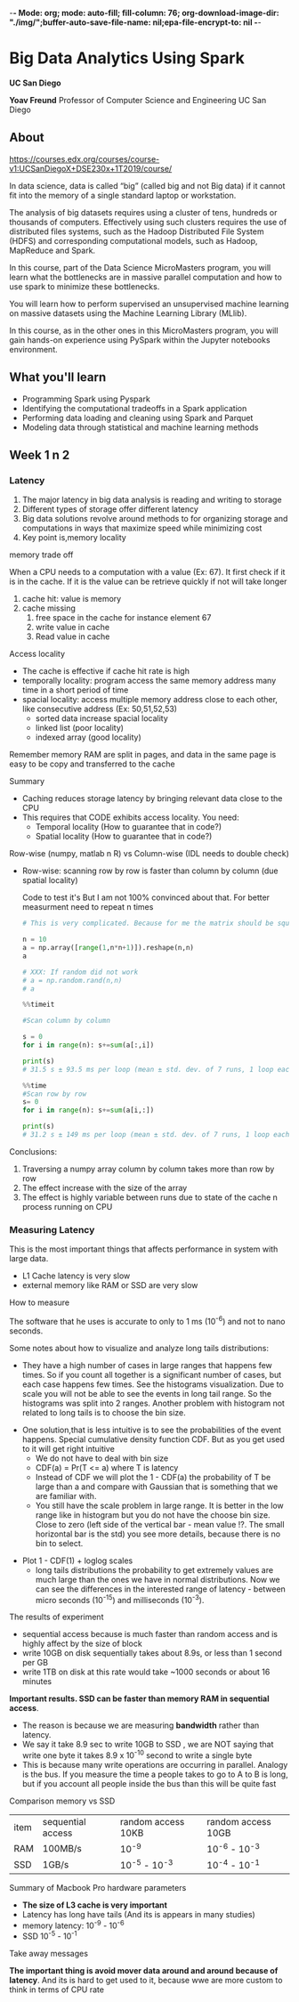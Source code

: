 -*- Mode: org; mode: auto-fill; fill-column: 76; org-download-image-dir: "./img/";buffer-auto-save-file-name: nil;epa-file-encrypt-to: nil -*-

* Big Data Analytics Using Spark

  *UC San Diego*

  *Yoav Freund*
  Professor of Computer Science and Engineering
  UC San Diego
  
** About

   https://courses.edx.org/courses/course-v1:UCSanDiegoX+DSE230x+1T2019/course/

   In data science, data is called “big” (called big and not Big data) if it
   cannot fit into the memory of a single standard laptop or workstation.

   The analysis of big datasets requires using a cluster of tens, hundreds or
   thousands of computers. Effectively using such clusters requires the use of
   distributed files systems, such as the Hadoop Distributed File System (HDFS)
   and corresponding computational models, such as Hadoop, MapReduce and Spark.

   In this course, part of the Data Science MicroMasters program, you will learn
   what the bottlenecks are in massive parallel computation and how to use spark
   to minimize these bottlenecks.

   You will learn how to perform supervised an unsupervised machine learning on
   massive datasets using the Machine Learning Library (MLlib).

   In this course, as in the other ones in this MicroMasters program, you will
   gain hands-on experience using PySpark within the Jupyter notebooks
   environment.


** What you'll learn 
   
   
   * Programming Spark using Pyspark
   * Identifying the computational tradeoffs in a Spark application
   * Performing data loading and cleaning using Spark and Parquet
   * Modeling data through statistical and machine learning methods


** Week 1 n 2
***    Latency

    #+DOWNLOADED: /tmp/screenshot.png @ 2019-03-27 17:41:49
    [[file:Big%20Data%20Analytics%20Using%20Spark/screenshot_2019-03-27_17-41-49.png]]


    1. The major latency in big data analysis is reading and writing to storage
    2. Different types of storage offer different latency
    3. Big data solutions revolve around methods to for organizing storage and
       computations in ways that maximize speed while minimizing cost
    4. Key point is,memory locality
      
    memory trade off

    #+DOWNLOADED: /tmp/screenshot.png @ 2019-03-28 10:09:49
    [[file:Big%20Data%20Analytics%20Using%20Spark/screenshot_2019-03-28_10-09-49.png]]

   
    When a CPU needs to a computation with a value (Ex: 67). It first check if it is
    in the cache. If it is the value can be retrieve quickly if not will take
    longer
   
    1. cache hit: value is memory
    2. cache missing
       1. free space in the cache for instance element 67
       2. write value in cache
       3. Read value in cache



    Access locality
   
    * The cache is effective if cache hit rate is high
    * temporally locality: program access the same memory address many time in a
      short period of time
    * spacial locality: access multiple memory address close to each other, like
      consecutive address (Ex: 50,51,52,53)
      * sorted data increase spacial locality
      * linked list (poor locality)
      * indexed array (good locality)


    #+DOWNLOADED: /tmp/screenshot.png @ 2019-03-28 10:31:59
    [[file:Big%20Data%20Analytics%20Using%20Spark/screenshot_2019-03-28_10-31-59.png]]




 #+DOWNLOADED: /tmp/screenshot.png @ 2019-03-28 10:32:33
 [[file:Big%20Data%20Analytics%20Using%20Spark/screenshot_2019-03-28_10-32-33.png]]

    Remember memory RAM are split in pages, and data in the same page is easy to
    be copy and transferred to the cache

    Summary

    * Caching reduces storage latency by bringing relevant data close to the CPU
    * This requires that CODE exhibits access locality. You need:
      * Temporal locality (How to guarantee that in code?)
      * Spatial locality (How to guarantee that in code?)


    Row-wise (numpy, matlab n R) vs Column-wise (IDL needs to double check)
    * Row-wise: scanning row by row is faster than column by column (due spatial
     locality)

     Code to test it's But I am not 100% convinced about that. For better
      measurment need to repeat n times
     #+begin_src python
       # This is very complicated. Because for me the matrix should be square

       n = 10
       a = np.array([range(1,n*n+1)]).reshape(n,n)
       a

       # XXX: If random did not work 
       # a = np.random.rand(n,n)
       # a

       %%timeit

       #Scan column by column

       s = 0
       for i in range(n): s+=sum(a[:,i])

       print(s)
       # 31.5 s ± 93.5 ms per loop (mean ± std. dev. of 7 runs, 1 loop each)

       %%time 
       #Scan row by row
       s= 0
       for i in range(n): s+=sum(a[i,:])

       print(s)
       # 31.2 s ± 149 ms per loop (mean ± std. dev. of 7 runs, 1 loop each) !?
     #+end_src

    Conclusions:

    1. Traversing a numpy array column by column takes more than row by row
    2. The effect increase with the size of the array
    3. The effect is highly variable between runs due to state of the cache n
       process running on CPU
*** Measuring Latency

    This is the most important things that affects performance in system with
    large data.

    * L1 Cache latency is very slow
    * external memory like RAM or SSD are very slow

    How to measure

    The software that he uses is accurate to only to 1 ms (10^{-6}) and not to
    nano seconds.
    
    #+DOWNLOADED: /tmp/screenshot.png @ 2019-03-29 09:17:42
    [[file:Big%20Data%20Analytics%20Using%20Spark/screenshot_2019-03-29_09-17-42.png]]

     Some notes about how to visualize and analyze long tails distributions:
     * They have a high number of cases in large ranges that happens few times.
       So if you count all together is a significant number of cases, but each
       case happens few times. See the histograms visualization. Due to scale
       you will not be able to see the events in long tail range. So the
       histograms was split into 2 ranges. Another problem with histogram not
       related to long tails is to choose the bin size.

     #+DOWNLOADED: /tmp/screenshot.png @ 2019-03-29 09:29:41
     [[file:Big%20Data%20Analytics%20Using%20Spark/screenshot_2019-03-29_09-29-41.png]]
       
     * One solution,that is less intuitive is to see the probabilities of the
       event happens. Special cumulative density function CDF. But as you get
       used to it will get right intuitive
       * We do not have to deal with bin size
       * CDF(a) = Pr(T <= a) where T is latency
       * Instead of CDF we will plot the 1 - CDF(a) the probability of T be
         large than a and compare with Gaussian that is something that we are
         familiar with.
       * You still have the scale problem in large range. It is better in the
         low range like in histogram but you do not have the choose bin size.
         Close to zero (left side of the vertical bar - mean value !?. The small horizontal bar is the std) you see more details,
         because there is no bin to select.

     #+DOWNLOADED: /tmp/screenshot.png @ 2019-03-29 09:44:12
     [[file:Big%20Data%20Analytics%20Using%20Spark/screenshot_2019-03-29_09-44-12.png]]
    
     * Plot 1 - CDF(1) + loglog scales
       * long tails distributions the probability to get extremely values are
         much large than the ones we have in normal distributions. Now we can
         see the differences in the interested range of latency - between micro
         seconds (10^{-15}) and milliseconds (10^{-3}).

     #+DOWNLOADED: /tmp/screenshot.png @ 2019-03-29 09:50:12
     [[file:Big%20Data%20Analytics%20Using%20Spark/screenshot_2019-03-29_09-50-12.png]]
     
     The results of experiment
     #+DOWNLOADED: /tmp/screenshot.png @ 2019-03-29 09:55:49
     [[file:Big%20Data%20Analytics%20Using%20Spark/screenshot_2019-03-29_09-55-49.png]]
     
     
       
     * sequential access because is much faster than random access
       and is highly affect by the size of block
     * write 10GB on disk sequentially takes about 8.9s, or less than 1 second
       per GB
     * write 1TB on disk at this rate would take ~1000 seconds or about 16
       minutes
       
       
     **Important results. SSD can be faster than memory RAM in sequential
       access**. 

     * The reason is because we are measuring *bandwidth* rather than latency.
     * We say it take 8.9 sec to write 10GB to SSD , we are NOT saying that
       write one byte it takes 8.9 x 10^{-10} second to write a single byte
     * This is because many write operations are occurring in parallel. Analogy
       is the bus. If you measure the time a people takes to go to A to B is
       long, but if you account all people inside the bus than this will be
       quite fast

     #+DOWNLOADED: /tmp/screenshot.png @ 2019-03-29 10:01:10
     [[file:Big%20Data%20Analytics%20Using%20Spark/screenshot_2019-03-29_10-01-10.png]]
     
     Comparison memory vs SSD
     
     | item | sequential access | random access  10KB | random access 10GB |
     | RAM  | 100MB/s           | 10^-9               | 10^-6 - 10^-3      |
     | SSD  | 1GB/s             | 10^-5 - 10^-3       | 10^-4 - 10^-1      |
     |------+-------------------+---------------------+--------------------|


     Summary of Macbook Pro hardware parameters

     #+DOWNLOADED: /tmp/screenshot.png @ 2019-03-29 10:14:35
     [[file:Big%20Data%20Analytics%20Using%20Spark/screenshot_2019-03-29_10-14-35.png]]
     
     * *The size of L3 cache is very important*
     * Latency has long have tails (And its is appears in many studies)
     * memory latency: 10^-9 - 10^-6
     * SSD 10^-5 - 10^-1


     Take away messages

     #+DOWNLOADED: /tmp/screenshot.png @ 2019-03-29 10:17:42
     [[file:Big%20Data%20Analytics%20Using%20Spark/screenshot_2019-03-29_10-17-42.png]]
     
     **The important thing is avoid mover data around and around because of
       latency**. And its is hard to get used to it, because wwe are more custom to think in terms of CPU rate
